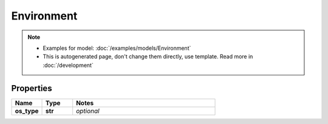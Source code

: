 Environment
#########

.. note::

  + Examples for model: :doc:`/examples/models/Environment`
  + This is autogenerated page, don't change them directly, use template. Read more in :doc:`/development`

Properties
----------
.. list-table::
   :widths: 15 15 70
   :header-rows: 1

   * - Name
     - Type
     - Notes
   * - **os_type**
     - **str**
     - `optional` 



